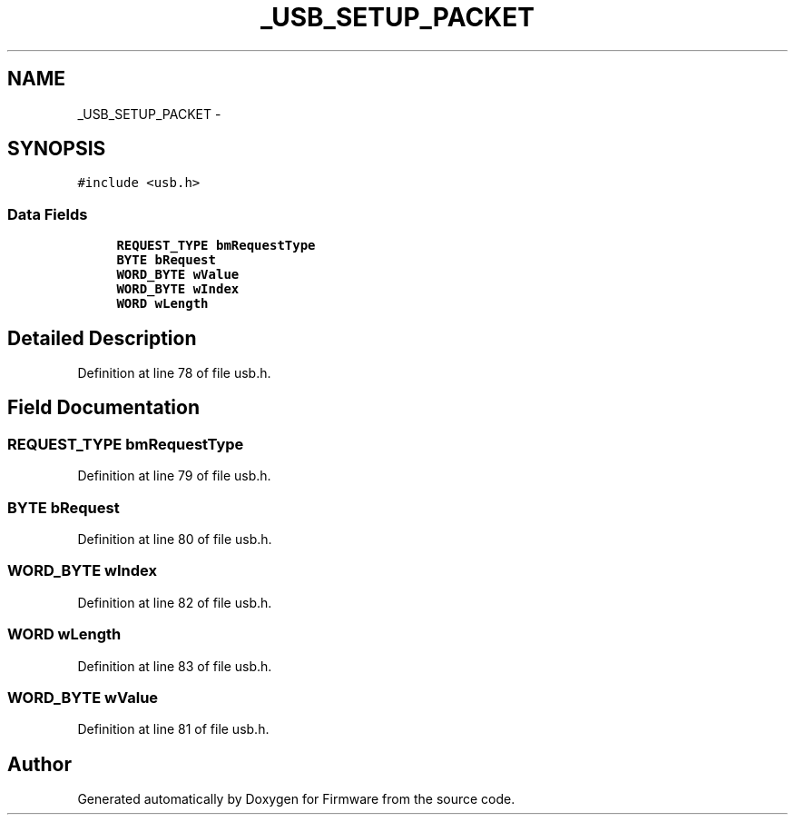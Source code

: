 .TH "_USB_SETUP_PACKET" 3 "Sun Oct 17 2010" "Version 01" "Firmware" \" -*- nroff -*-
.ad l
.nh
.SH NAME
_USB_SETUP_PACKET \- 
.SH SYNOPSIS
.br
.PP
.PP
\fC#include <usb.h>\fP
.SS "Data Fields"

.in +1c
.ti -1c
.RI "\fBREQUEST_TYPE\fP \fBbmRequestType\fP"
.br
.ti -1c
.RI "\fBBYTE\fP \fBbRequest\fP"
.br
.ti -1c
.RI "\fBWORD_BYTE\fP \fBwValue\fP"
.br
.ti -1c
.RI "\fBWORD_BYTE\fP \fBwIndex\fP"
.br
.ti -1c
.RI "\fBWORD\fP \fBwLength\fP"
.br
.in -1c
.SH "Detailed Description"
.PP 
Definition at line 78 of file usb.h.
.SH "Field Documentation"
.PP 
.SS "\fBREQUEST_TYPE\fP \fBbmRequestType\fP"
.PP
Definition at line 79 of file usb.h.
.SS "\fBBYTE\fP \fBbRequest\fP"
.PP
Definition at line 80 of file usb.h.
.SS "\fBWORD_BYTE\fP \fBwIndex\fP"
.PP
Definition at line 82 of file usb.h.
.SS "\fBWORD\fP \fBwLength\fP"
.PP
Definition at line 83 of file usb.h.
.SS "\fBWORD_BYTE\fP \fBwValue\fP"
.PP
Definition at line 81 of file usb.h.

.SH "Author"
.PP 
Generated automatically by Doxygen for Firmware from the source code.
